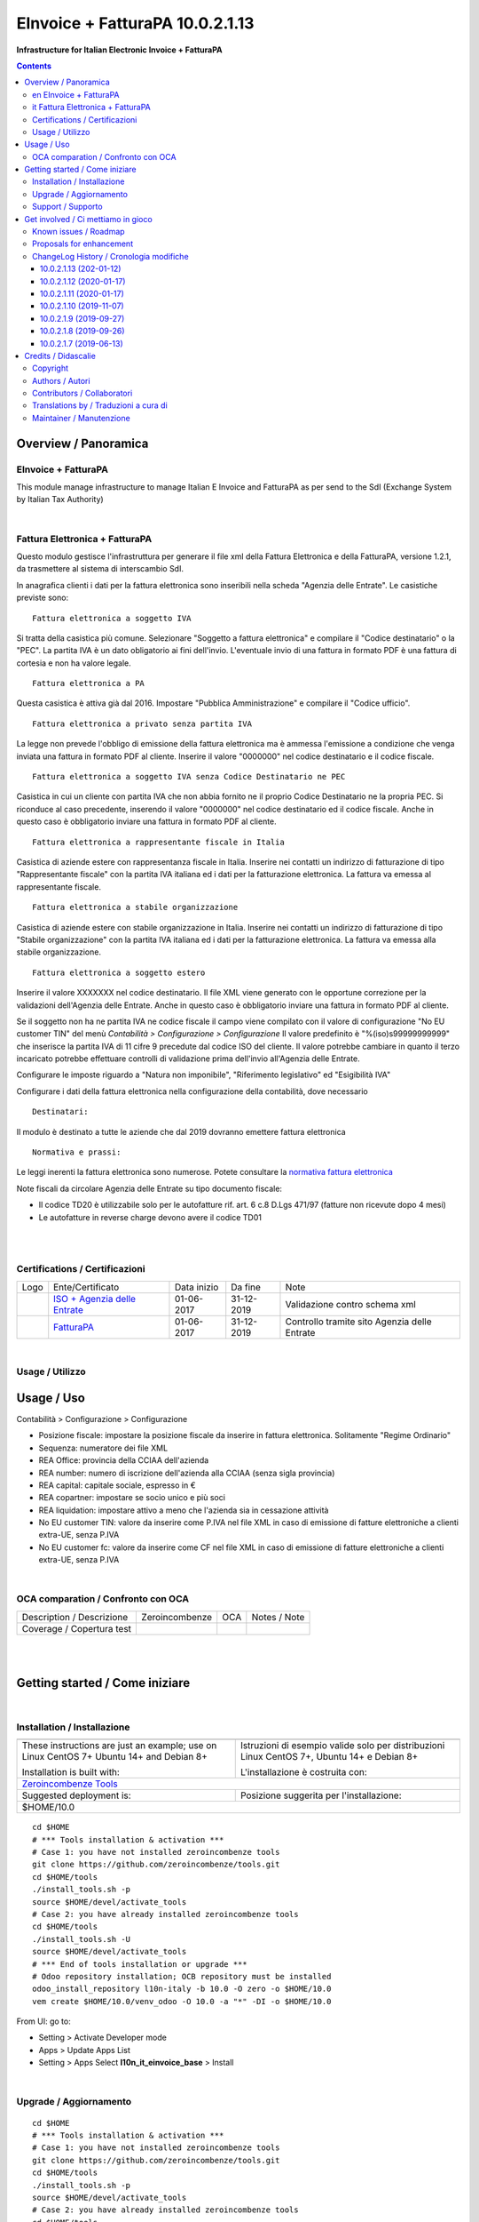 
=======================================
|icon| EInvoice + FatturaPA 10.0.2.1.13
=======================================


**Infrastructure for Italian Electronic Invoice + FatturaPA**

.. |icon| image:: https://raw.githubusercontent.com/zeroincombenze/l10n-italy/10.0/l10n_it_einvoice_base/static/description/icon.png

|Maturity| |Build Status| |Codecov Status| |license gpl| |Try Me|


.. contents::


Overview / Panoramica
=====================

|en| EInvoice + FatturaPA
-------------------------

This module manage infrastructure to manage Italian E Invoice and FatturaPA
as per send to the SdI (Exchange System by Italian Tax Authority)

|

|it| Fattura Elettronica + FatturaPA
------------------------------------

Questo modulo gestisce l'infrastruttura per generare il file xml della Fattura 
Elettronica e della FatturaPA, versione 1.2.1, da trasmettere al sistema di interscambio SdI.

In anagrafica clienti i dati per la fattura elettronica sono inseribili nella scheda "Agenzia delle Entrate".
Le casistiche previste sono:

::

    Fattura elettronica a soggetto IVA

Si tratta della casistica più comune. Selezionare "Soggetto a fattura elettronica"
e compilare il "Codice destinatario" o la "PEC".
La partita IVA è un dato obligatorio ai fini dell'invio.
L'eventuale invio di una fattura in formato PDF è una fattura di cortesia e non
ha valore legale.

::

    Fattura elettronica a PA

Questa casistica è attiva già dal 2016. Impostare "Pubblica Amministrazione"
e compilare il "Codice ufficio".

::

    Fattura elettronica a privato senza partita IVA

La legge non prevede l'obbligo di emissione della fattura elettronica ma è
ammessa l'emissione a condizione che venga inviata una fattura in formato PDF
al cliente. Inserire il valore "0000000" nel codice destinatario
e il codice fiscale.

::

    Fattura elettronica a soggetto IVA senza Codice Destinatario ne PEC

Casistica in cui un cliente con partita IVA che non abbia fornito
ne il proprio Codice Destinatario ne la propria PEC. Si riconduce al caso
precedente, inserendo il valore "0000000" nel codice destinatario ed il
codice fiscale. Anche in questo caso è obbligatorio inviare una fattura in
formato PDF al cliente.

::

    Fattura elettronica a rappresentante fiscale in Italia

Casistica di aziende estere con rappresentanza fiscale in Italia.
Inserire nei contatti un indirizzo di fatturazione di tipo "Rappresentante fiscale"
con la partita IVA italiana ed i dati per la fatturazione elettronica.
La fattura va emessa al rappresentante fiscale.

::

    Fattura elettronica a stabile organizzazione

Casistica di aziende estere con stabile organizzazione in Italia.
Inserire nei contatti un indirizzo di fatturazione di tipo "Stabile organizzazione"
con la partita IVA italiana ed i dati per la fatturazione elettronica.
La fattura va emessa alla stabile organizzazione.

::

    Fattura elettronica a soggetto estero

Inserire il valore XXXXXXX nel codice destinatario. Il file XML viene generato
con le opportune correzione per la validazioni dell'Agenzia delle Entrate.
Anche in questo caso è obbligatorio inviare una fattura in
formato PDF al cliente.

Se il soggetto non ha ne partita IVA ne codice fiscale il campo viene compilato
con il valore di configurazione "No EU customer TIN" del menù
`Contabilità > Configurazione > Configurazione`
Il valore predefinito è "%(iso)s99999999999" che inserisce la partita IVA di 11 cifre 9
precedute dal codice ISO del cliente.
Il valore potrebbe cambiare in quanto il terzo incaricato potrebbe effettuare
controlli di validazione prima dell'invio all'Agenzia delle Entrate.

::

Configurare le imposte riguardo a "Natura non imponibile",
"Riferimento legislativo" ed "Esigibilità IVA"

Configurare i dati della fattura elettronica nella configurazione della contabilità, dove necessario

::

    Destinatari:

Il modulo è destinato a tutte le aziende che dal 2019 dovranno emettere fattura elettronica


::

    Normativa e prassi:

Le leggi inerenti la fattura elettronica sono numerose. Potete consultare la `normativa fattura elettronica <https://www.fatturapa.gov.it/export/fatturazione/it/normativa/norme.htm>`__

Note fiscali da circolare Agenzia delle Entrate su tipo documento fiscale:

* Il codice TD20 è utilizzabile solo per le autofatture rif. art. 6 c.8 D.Lgs 471/97 (fatture non ricevute dopo 4 mesi)
* Le autofatture in reverse charge devono avere il codice TD01


|
|

Certifications / Certificazioni
-------------------------------

+----------------------+------------------------------------------------------------------------------------------------------+---------------+--------------+----------------------------------------------+
| Logo                 | Ente/Certificato                                                                                     | Data inizio   | Da fine      | Note                                         |
+----------------------+------------------------------------------------------------------------------------------------------+---------------+--------------+----------------------------------------------+
| |xml\_schema|        | `ISO + Agenzia delle Entrate <https://www.fatturapa.gov.it/export/fatturazione/it/strumenti.htm>`__  | 01-06-2017    | 31-12-2019   | Validazione contro schema xml                |
+----------------------+------------------------------------------------------------------------------------------------------+---------------+--------------+----------------------------------------------+
| |FatturaPA|          | `FatturaPA <https://www.fatturapa.gov.it/export/fatturazione/it/index.htm>`__                        | 01-06-2017    | 31-12-2019   | Controllo tramite sito Agenzia delle Entrate |
+----------------------+------------------------------------------------------------------------------------------------------+---------------+--------------+----------------------------------------------+

|

Usage / Utilizzo
----------------

Usage / Uso
===========

|menu| Contabilità > Configurazione > Configurazione

* Posizione fiscale: impostare la posizione fiscale da inserire in fattura elettronica. Solitamente "Regime Ordinario"
* Sequenza: numeratore dei file XML
* REA Office: provincia della CCIAA dell'azienda
* REA number: numero di iscrizione dell'azienda alla CCIAA (senza sigla provincia)
* REA capital: capitale sociale, espresso in €
* REA copartner: impostare se socio unico e più soci
* REA liquidation: impostare attivo a meno che l'azienda sia in cessazione attività
* No EU customer TIN: valore da inserire come P.IVA nel file XML in caso di emissione di fatture elettroniche a clienti extra-UE, senza P.IVA
* No EU customer fc: valore da inserire come CF nel file XML in caso di emissione di fatture elettroniche a clienti extra-UE, senza P.IVA


|

OCA comparation / Confronto con OCA
-----------------------------------


+-----------------------------------------------------------------+-------------------+----------------+--------------------------------+
| Description / Descrizione                                       | Zeroincombenze    | OCA            | Notes / Note                   |
+-----------------------------------------------------------------+-------------------+----------------+--------------------------------+
| Coverage / Copertura test                                       |  |Codecov Status| | |OCA Codecov|  |                                |
+-----------------------------------------------------------------+-------------------+----------------+--------------------------------+


|
|

Getting started / Come iniziare
===============================

|Try Me|


|

Installation / Installazione
----------------------------


+---------------------------------+------------------------------------------+
| |en|                            | |it|                                     |
+---------------------------------+------------------------------------------+
| These instructions are just an  | Istruzioni di esempio valide solo per    |
| example; use on Linux CentOS 7+ | distribuzioni Linux CentOS 7+,           |
| Ubuntu 14+ and Debian 8+        | Ubuntu 14+ e Debian 8+                   |
|                                 |                                          |
| Installation is built with:     | L'installazione è costruita con:         |
+---------------------------------+------------------------------------------+
| `Zeroincombenze Tools <https://zeroincombenze-tools.readthedocs.io/>`__    |
+---------------------------------+------------------------------------------+
| Suggested deployment is:        | Posizione suggerita per l'installazione: |
+---------------------------------+------------------------------------------+
| $HOME/10.0                                                                 |
+----------------------------------------------------------------------------+

::

    cd $HOME
    # *** Tools installation & activation ***
    # Case 1: you have not installed zeroincombenze tools
    git clone https://github.com/zeroincombenze/tools.git
    cd $HOME/tools
    ./install_tools.sh -p
    source $HOME/devel/activate_tools
    # Case 2: you have already installed zeroincombenze tools
    cd $HOME/tools
    ./install_tools.sh -U
    source $HOME/devel/activate_tools
    # *** End of tools installation or upgrade ***
    # Odoo repository installation; OCB repository must be installed
    odoo_install_repository l10n-italy -b 10.0 -O zero -o $HOME/10.0
    vem create $HOME/10.0/venv_odoo -O 10.0 -a "*" -DI -o $HOME/10.0

From UI: go to:

* |menu| Setting > Activate Developer mode 
* |menu| Apps > Update Apps List
* |menu| Setting > Apps |right_do| Select **l10n_it_einvoice_base** > Install


|

Upgrade / Aggiornamento
-----------------------


::

    cd $HOME
    # *** Tools installation & activation ***
    # Case 1: you have not installed zeroincombenze tools
    git clone https://github.com/zeroincombenze/tools.git
    cd $HOME/tools
    ./install_tools.sh -p
    source $HOME/devel/activate_tools
    # Case 2: you have already installed zeroincombenze tools
    cd $HOME/tools
    ./install_tools.sh -U
    source $HOME/devel/activate_tools
    # *** End of tools installation or upgrade ***
    # Odoo repository upgrade
    odoo_install_repository l10n-italy -b 10.0 -o $HOME/10.0 -U
    vem amend $HOME/10.0/venv_odoo -o $HOME/10.0
    # Adjust following statements as per your system
    sudo systemctl restart odoo

From UI: go to:

* |menu| Setting > Activate Developer mode
* |menu| Apps > Update Apps List
* |menu| Setting > Apps |right_do| Select **l10n_it_einvoice_base** > Update

|

Support / Supporto
------------------


|Zeroincombenze| This module is maintained by the `SHS-AV s.r.l. <https://www.zeroincombenze.it/>`__


|
|

Get involved / Ci mettiamo in gioco
===================================

Bug reports are welcome! You can use the issue tracker to report bugs,
and/or submit pull requests on `GitHub Issues
<https://github.com/zeroincombenze/l10n-italy/issues>`_.

In case of trouble, please check there if your issue has already been reported.

|

Known issues / Roadmap
----------------------

|en| Please, do not mix the following module with OCA Italy modules.

This module may be conflict with some OCA modules with error:

|exclamation| name CryptoBinary used for multiple values in typeBinding


|it| Si consiglia di non mescolare i seguenti moduli con i moduli di OCA Italia.

Lo schema di definizione xml, pubblicato con
urn:www.agenziaentrate.gov.it:specificheTecniche è base per tutti i file
in formato xml da inviare all'Agenzia delle Entrate; come conseguenza
nasce un conflitto tra moduli diversi che utilizzano uno schema che riferisce 
all'urn dell'Agenzia delle Entrate, di cui sopra, segnalato dall'errore:

|exclamation| name CryptoBinary used for multiple values in typeBinding

* This module replaces l10n_it_fatturapa of OCA distribution.
* Do not use l10n_it_base module of OCA distribution
* Do not use l10n_it_split_payment module of OCA distribution
* Do not use l10n_it_reverse_charge of OCA distribution
* Do not install l10n_it_codici_carica module of OCA distribution
* Do not install l10n_it_fiscal_document_type module of OCA distribution
* Do not install l10n_it_fiscalcode_invoice module of OCA distribution
* Do not install l10n_it_ipa module of OCA distribution
* Do not install l10n_it_esigibilita_iva of OCA distribution

Proposals for enhancement
-------------------------


|en| If you have a proposal to change this module, you may want to send an email to <cc@shs-av.com> for initial feedback.
An Enhancement Proposal may be submitted if your idea gains ground.

|it| Se hai proposte per migliorare questo modulo, puoi inviare una mail a <cc@shs-av.com> per un iniziale contatto.

ChangeLog History / Cronologia modifiche
----------------------------------------

10.0.2.1.13 (202\-01-12)
~~~~~~~~~~~~~~~~~~~~~~~~

* [IMP] 4 custom communication values / 4 Valori di configurazione per comunicazione

10.0.2.1.12 (2020-01-17)
~~~~~~~~~~~~~~~~~~~~~~~~

* [IMP] XML Preview / Anteprima file XML


10.0.2.1.11 (2020-01-17)
~~~~~~~~~~~~~~~~~~~~~~~~

* [IMP] Custom communication values / Valori di configurazione per comunicazione


10.0.2.1.10 (2019-11-07)
~~~~~~~~~~~~~~~~~~~~~~~~

* [IMP] Flag no equal FC and TIN / Indicatore no codice fiscale se eguale alla partita IVA


10.0.2.1.9 (2019-09-27)
~~~~~~~~~~~~~~~~~~~~~~~

* [FIX] No EU customer TIN / Impostazione P.IVA in file XML per clienti no UE senza P.IVA


10.0.2.1.8 (2019-09-26)
~~~~~~~~~~~~~~~~~~~~~~~

* [FIX] Foreign customer w/o vat / I clienti esteri senza P.IVA ne CF se cod.destinatario = 'XXXXXXX'


10.0.2.1.7 (2019-06-13)
~~~~~~~~~~~~~~~~~~~~~~~

* [FIX] Create refund from invoice set wrong fiscal document type / NC da fattura generava tipo documento errato



|
|

Credits / Didascalie
====================

Copyright
---------

Odoo is a trademark of `Odoo S.A. <https://www.odoo.com/>`__ (formerly OpenERP)



|

Authors / Autori
----------------


* `Abstract <https://abstract.it/>`__
* `Agile Business Group sagl <https://www.agilebg.com/>`__
* `SHS-AV s.r.l. <https://www.zeroincombenze.it/>`__

Contributors / Collaboratori
----------------------------


* Davide Corio <davide.corio@abstract.it>
* Lorenzo Battistini <lorenzo.battistini@agilebg.com>
* Antonio Maria Vigliotti <antoniomaria.vigliotti@gmail.com>

Translations by / Traduzioni a cura di
--------------------------------------

* Sergio Zanchetta <https://github.com/primes2h>
* Antonio Maria Vigliotti <antoniomaria.vigliotti@gmail.com>

Maintainer / Manutenzione
-------------------------




|

----------------


|en| **zeroincombenze®** is a trademark of `SHS-AV s.r.l. <https://www.shs-av.com/>`__
which distributes and promotes ready-to-use **Odoo** on own cloud infrastructure.
`Zeroincombenze® distribution of Odoo <https://wiki.zeroincombenze.org/en/Odoo>`__
is mainly designed to cover Italian law and markeplace.

|it| **zeroincombenze®** è un marchio registrato da `SHS-AV s.r.l. <https://www.shs-av.com/>`__
che distribuisce e promuove **Odoo** pronto all'uso sulla propria infrastuttura.
La distribuzione `Zeroincombenze® <https://wiki.zeroincombenze.org/en/Odoo>`__ è progettata per le esigenze del mercato italiano.


|chat_with_us|


|

This module is part of l10n-italy project.

Last Update / Ultimo aggiornamento: 2021-01-13

.. |Maturity| image:: https://img.shields.io/badge/maturity-Alfa-red.png
    :target: https://odoo-community.org/page/development-status
    :alt: Alfa
.. |Build Status| image:: https://travis-ci.org/zeroincombenze/l10n-italy.svg?branch=10.0
    :target: https://travis-ci.org/zeroincombenze/l10n-italy
    :alt: github.com
.. |license gpl| image:: https://img.shields.io/badge/licence-LGPL--3-7379c3.svg
    :target: http://www.gnu.org/licenses/lgpl-3.0-standalone.html
    :alt: License: LGPL-3
.. |license opl| image:: https://img.shields.io/badge/licence-OPL-7379c3.svg
    :target: https://www.odoo.com/documentation/user/9.0/legal/licenses/licenses.html
    :alt: License: OPL
.. |Coverage Status| image:: https://coveralls.io/repos/github/zeroincombenze/l10n-italy/badge.svg?branch=10.0
    :target: https://coveralls.io/github/zeroincombenze/l10n-italy?branch=10.0
    :alt: Coverage
.. |Codecov Status| image:: https://codecov.io/gh/zeroincombenze/l10n-italy/branch/10.0/graph/badge.svg
    :target: https://codecov.io/gh/zeroincombenze/l10n-italy/branch/10.0
    :alt: Codecov
.. |Tech Doc| image:: https://www.zeroincombenze.it/wp-content/uploads/ci-ct/prd/button-docs-10.svg
    :target: https://wiki.zeroincombenze.org/en/Odoo/10.0/dev
    :alt: Technical Documentation
.. |Help| image:: https://www.zeroincombenze.it/wp-content/uploads/ci-ct/prd/button-help-10.svg
    :target: https://wiki.zeroincombenze.org/it/Odoo/10.0/man
    :alt: Technical Documentation
.. |Try Me| image:: https://www.zeroincombenze.it/wp-content/uploads/ci-ct/prd/button-try-it-10.svg
    :target: https://erp10.zeroincombenze.it
    :alt: Try Me
.. |OCA Codecov| image:: https://codecov.io/gh/OCA/l10n-italy/branch/10.0/graph/badge.svg
    :target: https://codecov.io/gh/OCA/l10n-italy/branch/10.0
    :alt: Codecov
.. |Odoo Italia Associazione| image:: https://www.odoo-italia.org/images/Immagini/Odoo%20Italia%20-%20126x56.png
   :target: https://odoo-italia.org
   :alt: Odoo Italia Associazione
.. |Zeroincombenze| image:: https://avatars0.githubusercontent.com/u/6972555?s=460&v=4
   :target: https://www.zeroincombenze.it/
   :alt: Zeroincombenze
.. |en| image:: https://raw.githubusercontent.com/zeroincombenze/grymb/master/flags/en_US.png
   :target: https://www.facebook.com/Zeroincombenze-Software-gestionale-online-249494305219415/
.. |it| image:: https://raw.githubusercontent.com/zeroincombenze/grymb/master/flags/it_IT.png
   :target: https://www.facebook.com/Zeroincombenze-Software-gestionale-online-249494305219415/
.. |check| image:: https://raw.githubusercontent.com/zeroincombenze/grymb/master/awesome/check.png
.. |no_check| image:: https://raw.githubusercontent.com/zeroincombenze/grymb/master/awesome/no_check.png
.. |menu| image:: https://raw.githubusercontent.com/zeroincombenze/grymb/master/awesome/menu.png
.. |right_do| image:: https://raw.githubusercontent.com/zeroincombenze/grymb/master/awesome/right_do.png
.. |exclamation| image:: https://raw.githubusercontent.com/zeroincombenze/grymb/master/awesome/exclamation.png
.. |warning| image:: https://raw.githubusercontent.com/zeroincombenze/grymb/master/awesome/warning.png
.. |same| image:: https://raw.githubusercontent.com/zeroincombenze/grymb/master/awesome/same.png
.. |late| image:: https://raw.githubusercontent.com/zeroincombenze/grymb/master/awesome/late.png
.. |halt| image:: https://raw.githubusercontent.com/zeroincombenze/grymb/master/awesome/halt.png
.. |info| image:: https://raw.githubusercontent.com/zeroincombenze/grymb/master/awesome/info.png
.. |xml_schema| image:: https://raw.githubusercontent.com/zeroincombenze/grymb/master/certificates/iso/icons/xml-schema.png
   :target: https://github.com/zeroincombenze/grymb/blob/master/certificates/iso/scope/xml-schema.md
.. |DesktopTelematico| image:: https://raw.githubusercontent.com/zeroincombenze/grymb/master/certificates/ade/icons/DesktopTelematico.png
   :target: https://github.com/zeroincombenze/grymb/blob/master/certificates/ade/scope/Desktoptelematico.md
.. |FatturaPA| image:: https://raw.githubusercontent.com/zeroincombenze/grymb/master/certificates/ade/icons/fatturapa.png
   :target: https://github.com/zeroincombenze/grymb/blob/master/certificates/ade/scope/fatturapa.md
.. |chat_with_us| image:: https://www.shs-av.com/wp-content/chat_with_us.gif
   :target: https://t.me/axitec_helpdesk


